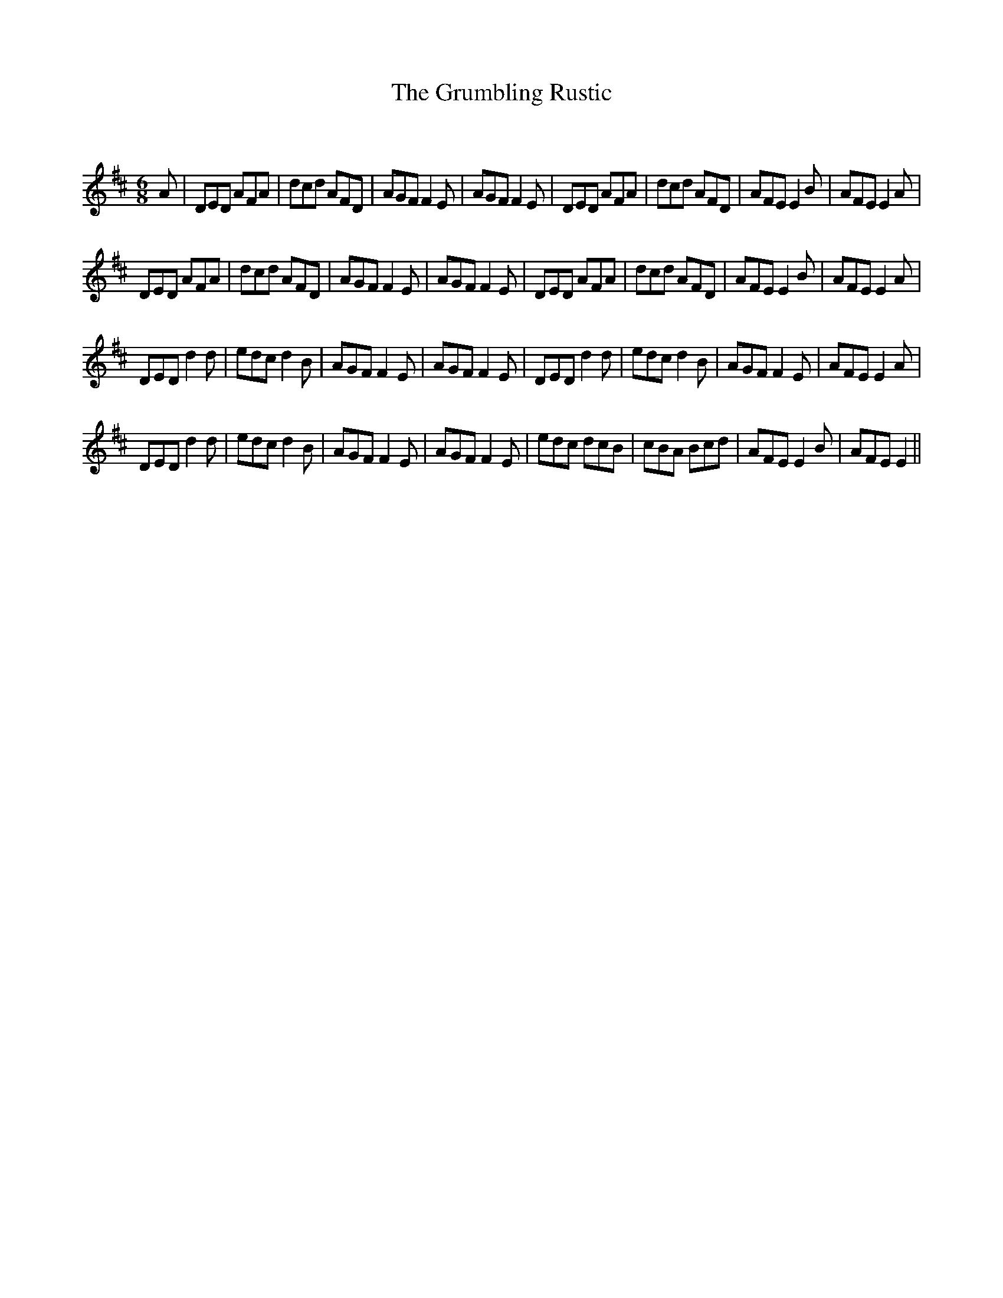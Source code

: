 X:1
T: The Grumbling Rustic
C:
R:Jig
Q:180
K:D
M:6/8
L:1/16
A2|D2E2D2 A2F2A2|d2c2d2 A2F2D2|A2G2F2 F4E2|A2G2F2 F4E2|D2E2D2 A2F2A2|d2c2d2 A2F2D2|A2F2E2 E4B2|A2F2E2 E4A2|
D2E2D2 A2F2A2|d2c2d2 A2F2D2|A2G2F2 F4E2|A2G2F2 F4E2|D2E2D2 A2F2A2|d2c2d2 A2F2D2|A2F2E2 E4B2|A2F2E2 E4A2|
D2E2D2 d4d2|e2d2c2 d4B2|A2G2F2 F4E2|A2G2F2 F4E2|D2E2D2 d4d2|e2d2c2 d4B2|A2G2F2 F4E2|A2F2E2 E4A2|
D2E2D2 d4d2|e2d2c2 d4B2|A2G2F2 F4E2|A2G2F2 F4E2|e2d2c2 d2c2B2|c2B2A2 B2c2d2|A2F2E2 E4B2|A2F2E2E4||

